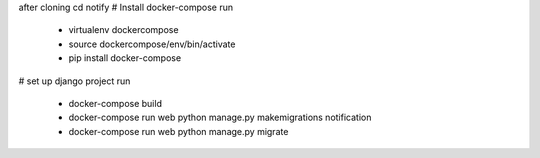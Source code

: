 after cloning
cd notify
# Install docker-compose
run
  - virtualenv dockercompose
  - source dockercompose/env/bin/activate
  - pip install docker-compose

# set up django project
run
  - docker-compose build
  - docker-compose run web python manage.py makemigrations notification
  - docker-compose run web python manage.py migrate

